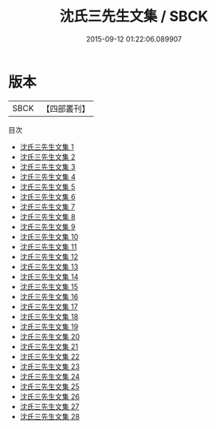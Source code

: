 #+TITLE: 沈氏三先生文集 / SBCK

#+DATE: 2015-09-12 01:22:06.089907
* 版本
 |      SBCK|【四部叢刊】  |
目次
 - [[file:KR4d0036_001.txt][沈氏三先生文集 1]]
 - [[file:KR4d0036_002.txt][沈氏三先生文集 2]]
 - [[file:KR4d0036_003.txt][沈氏三先生文集 3]]
 - [[file:KR4d0036_004.txt][沈氏三先生文集 4]]
 - [[file:KR4d0036_005.txt][沈氏三先生文集 5]]
 - [[file:KR4d0036_006.txt][沈氏三先生文集 6]]
 - [[file:KR4d0036_007.txt][沈氏三先生文集 7]]
 - [[file:KR4d0036_008.txt][沈氏三先生文集 8]]
 - [[file:KR4d0036_009.txt][沈氏三先生文集 9]]
 - [[file:KR4d0036_010.txt][沈氏三先生文集 10]]
 - [[file:KR4d0036_011.txt][沈氏三先生文集 11]]
 - [[file:KR4d0036_012.txt][沈氏三先生文集 12]]
 - [[file:KR4d0036_013.txt][沈氏三先生文集 13]]
 - [[file:KR4d0036_014.txt][沈氏三先生文集 14]]
 - [[file:KR4d0036_015.txt][沈氏三先生文集 15]]
 - [[file:KR4d0036_016.txt][沈氏三先生文集 16]]
 - [[file:KR4d0036_017.txt][沈氏三先生文集 17]]
 - [[file:KR4d0036_018.txt][沈氏三先生文集 18]]
 - [[file:KR4d0036_019.txt][沈氏三先生文集 19]]
 - [[file:KR4d0036_020.txt][沈氏三先生文集 20]]
 - [[file:KR4d0036_021.txt][沈氏三先生文集 21]]
 - [[file:KR4d0036_022.txt][沈氏三先生文集 22]]
 - [[file:KR4d0036_023.txt][沈氏三先生文集 23]]
 - [[file:KR4d0036_024.txt][沈氏三先生文集 24]]
 - [[file:KR4d0036_025.txt][沈氏三先生文集 25]]
 - [[file:KR4d0036_026.txt][沈氏三先生文集 26]]
 - [[file:KR4d0036_027.txt][沈氏三先生文集 27]]
 - [[file:KR4d0036_028.txt][沈氏三先生文集 28]]
